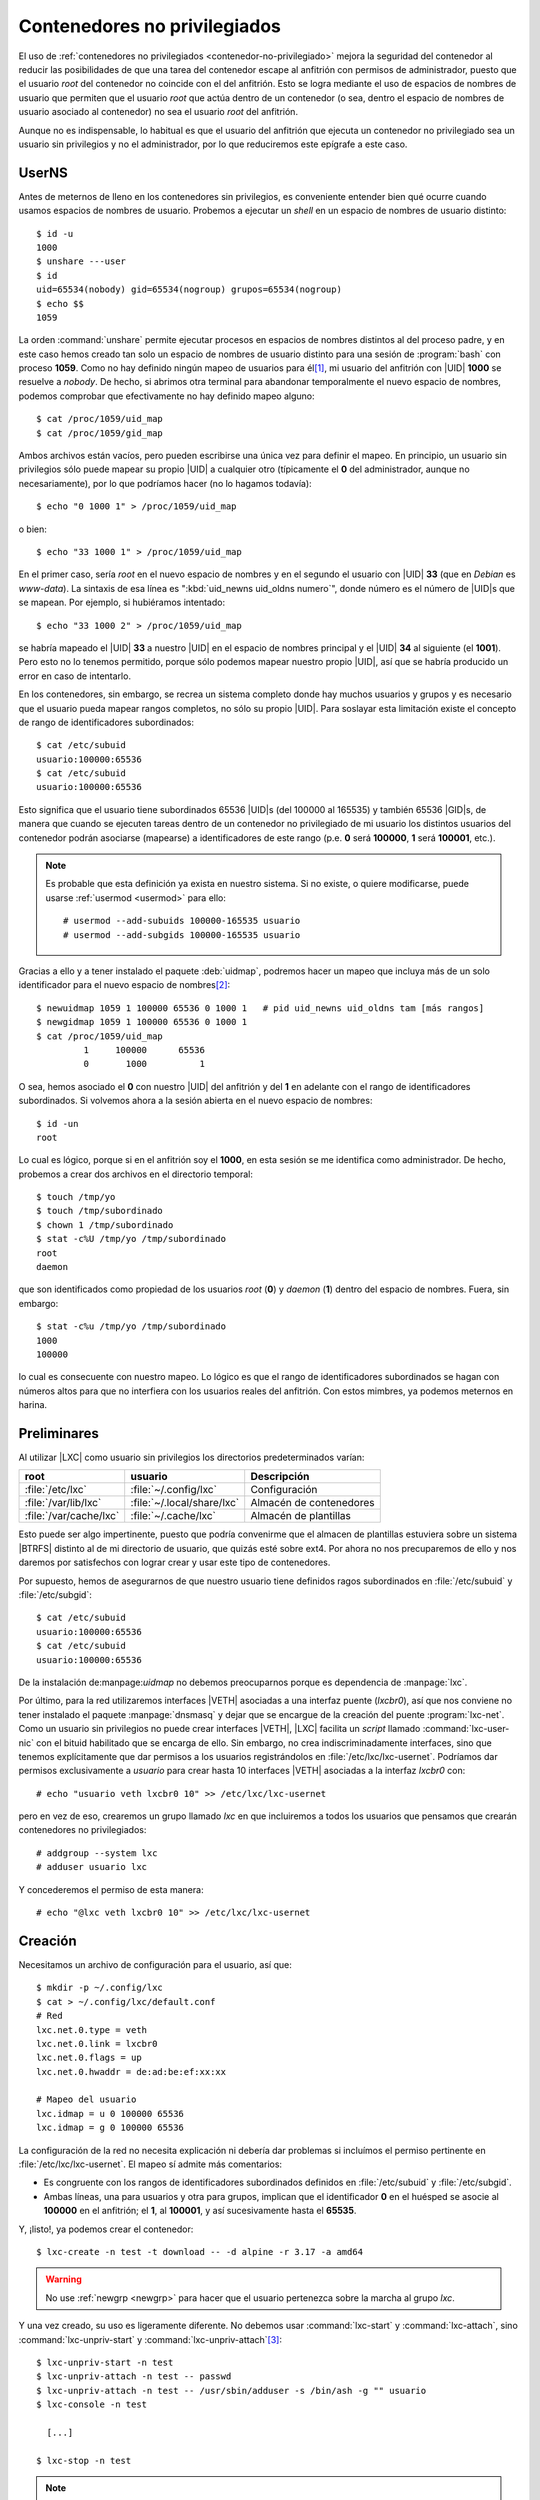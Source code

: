 Contenedores no privilegiados
*****************************
El uso de :ref:`contenedores no privilegiados <contenedor-no-privilegiado>`
mejora la seguridad del contenedor al reducir las posibilidades de que una tarea
del contenedor escape al anfitrión con permisos de administrador, puesto que el
usuario *root* del contenedor no coincide con el del anfitrión. Esto se logra
mediante el uso de espacios de nombres de usuario que permiten que el usuario
*root* que actúa dentro de un contenedor (o sea, dentro el espacio de nombres
de usuario asociado al contenedor) no sea el usuario *root* del anfitrión.

Aunque no es indispensable, lo habitual es que el usuario del anfitrión que
ejecuta un contenedor no privilegiado sea un usuario sin privilegios y no el
administrador, por lo que reduciremos este epígrafe a este caso.

.. _userns:

UserNS
======
Antes de meternos de lleno en los contenedores sin privilegios, es conveniente
entender bien qué ocurre cuando usamos espacios de nombres de usuario.
Probemos a ejecutar un *shell* en un espacio de nombres de usuario distinto::

   $ id -u
   1000
   $ unshare ---user
   $ id
   uid=65534(nobody) gid=65534(nogroup) grupos=65534(nogroup)
   $ echo $$
   1059

La orden :command:`unshare` permite ejecutar procesos en espacios de nombres
distintos al del proceso padre, y en este caso hemos creado tan solo un espacio
de nombres de usuario distinto para una sesión de :program:`bash` con proceso
**1059**. Como no hay definido ningún mapeo de usuarios para él\ [#]_, mi usuario del
anfitrión con |UID| **1000** se resuelve a *nobody*. De hecho, si abrimos otra
terminal para abandonar temporalmente el nuevo espacio de nombres, podemos
comprobar que efectivamente no hay definido mapeo alguno::

   $ cat /proc/1059/uid_map
   $ cat /proc/1059/gid_map

Ambos archivos están vacíos, pero pueden escribirse una única vez para definir
el mapeo. En principio, un usuario sin privilegios sólo puede mapear su propio
|UID| a cualquier otro (típicamente el **0** del administrador, aunque no
necesariamente), por lo que podríamos hacer (no lo hagamos todavía)::

   $ echo "0 1000 1" > /proc/1059/uid_map

o bien::

   $ echo "33 1000 1" > /proc/1059/uid_map

En el primer caso, sería *root* en el nuevo espacio de nombres y en el segundo
el usuario con |UID| **33** (que en *Debian* es *www-data*). La sintaxis de esa
línea es ":kbd:`uid_newns uid_oldns numero`", donde número es el número de
|UID|\ s que se mapean. Por ejemplo, si hubiéramos intentado::

   $ echo "33 1000 2" > /proc/1059/uid_map

se habría mapeado el |UID| **33** a nuestro |UID| en el espacio de nombres
principal y el |UID| **34** al siguiente (el **1001**). Pero esto no lo tenemos
permitido, porque sólo podemos mapear nuestro propio |UID|, así que se
habría producido un error en caso de intentarlo.

En los contenedores, sin embargo, se recrea un sistema completo donde hay muchos
usuarios y grupos y es necesario que el usuario pueda mapear rangos completos,
no sólo su propio |UID|. Para soslayar esta limitación existe el concepto de
rango de identificadores subordinados::

   $ cat /etc/subuid
   usuario:100000:65536
   $ cat /etc/subuid
   usuario:100000:65536

Esto significa que el usuario tiene subordinados 65536 |UID|\ s (del 100000 al 165535)
y también 65536 |GID|\ s, de manera que cuando se ejecuten tareas dentro de un
contenedor no privilegiado de mi usuario los distintos usuarios del contenedor
podrán asociarse (mapearse) a identificadores de este rango (p.e. **0** será
**100000**, **1** será **100001**, etc.).

.. note:: Es probable que esta definición ya exista en nuestro sistema. Si no
   existe, o quiere modificarse, puede usarse :ref:`usermod <usermod>` para
   ello::

      # usermod --add-subuids 100000-165535 usuario
      # usermod --add-subgids 100000-165535 usuario

Gracias a ello y a tener instalado el paquete :deb:`uidmap`, podremos hacer un
mapeo que incluya más de un solo identificador para el nuevo espacio de nombres\
[#]_::

   $ newuidmap 1059 1 100000 65536 0 1000 1   # pid uid_newns uid_oldns tam [más rangos]
   $ newgidmap 1059 1 100000 65536 0 1000 1
   $ cat /proc/1059/uid_map
            1     100000      65536
            0       1000          1

O sea, hemos asociado el **0** con nuestro |UID| del anfitrión y del **1** en
adelante con el rango de identificadores subordinados. Si volvemos ahora a la
sesión abierta en el nuevo espacio de nombres::

   $ id -un
   root

Lo cual es lógico, porque si en el anfitrión soy el **1000**, en esta sesión se
me identifica como administrador. De hecho, probemos a crear dos archivos en el
directorio temporal::

   $ touch /tmp/yo
   $ touch /tmp/subordinado
   $ chown 1 /tmp/subordinado
   $ stat -c%U /tmp/yo /tmp/subordinado
   root
   daemon

que son identificados como propiedad de los usuarios *root* (**0**) y *daemon*
(**1**) dentro del espacio de nombres. Fuera, sin embargo::

   $ stat -c%u /tmp/yo /tmp/subordinado
   1000
   100000

lo cual es consecuente con nuestro mapeo. Lo lógico es que el rango de
identificadores subordinados se hagan con números altos para que no interfiera
con los usuarios reales del anfitrión. Con estos mimbres, ya podemos meternos
en harina.

Preliminares
============
Al utilizar |LXC| como usuario sin privilegios los directorios predeterminados
varían:

======================== ============================ =========================
 root                     usuario                     Descripción
======================== ============================ =========================
 :file:`/etc/lxc`         :file:`~/.config/lxc`       Configuración
 :file:`/var/lib/lxc`     :file:`~/.local/share/lxc`  Almacén de contenedores
 :file:`/var/cache/lxc`   :file:`~/.cache/lxc`        Almacén de plantillas
======================== ============================ =========================

Esto puede ser algo impertinente, puesto que podría convenirme que el almacen de
plantillas estuviera sobre un sistema |BTRFS| distinto al de mi directorio de
usuario, que quizás esté sobre ext4. Por ahora no nos precuparemos de ello y nos
daremos por satisfechos con lograr crear y usar este tipo de contenedores.

Por supuesto, hemos de asegurarnos de que nuestro usuario tiene definidos ragos
subordinados en :file:`/etc/subuid` y :file:`/etc/subgid`::

   $ cat /etc/subuid
   usuario:100000:65536
   $ cat /etc/subuid
   usuario:100000:65536

De la instalación de:manpage:`uidmap` no debemos preocuparnos porque es
dependencia de :manpage:`lxc`.

Por último, para la red utilizaremos interfaces |VETH| asociadas a una interfaz
puente (*lxcbr0*), así que nos conviene no tener instalado el paquete
:manpage:`dnsmasq` y dejar que se encargue de la creación del puente
:program:`lxc-net`. Como un usuario sin privilegios no puede crear
interfaces |VETH|, |LXC| facilita un *script* llamado :command:`lxc-user-nic`
con el bituid habilitado que se encarga de ello. Sin embargo, no crea
indiscriminadamente interfaces, sino que tenemos explícitamente que dar permisos
a los usuarios registrándolos en :file:`/etc/lxc/lxc-usernet`.  Podríamos
dar permisos exclusivamente a *usuario* para crear hasta 10 interfaces |VETH|
asociadas a la interfaz *lxcbr0* con::

   # echo "usuario veth lxcbr0 10" >> /etc/lxc/lxc-usernet

pero en vez de eso, crearemos un grupo llamado *lxc* en que incluiremos a todos
los usuarios que pensamos que crearán contenedores no privilegiados::

   # addgroup --system lxc
   # adduser usuario lxc

Y concederemos el permiso de esta manera::

   # echo "@lxc veth lxcbr0 10" >> /etc/lxc/lxc-usernet

Creación
========
Necesitamos un archivo de configuración para el usuario, así que::

   $ mkdir -p ~/.config/lxc
   $ cat > ~/.config/lxc/default.conf
   # Red
   lxc.net.0.type = veth
   lxc.net.0.link = lxcbr0
   lxc.net.0.flags = up
   lxc.net.0.hwaddr = de:ad:be:ef:xx:xx

   # Mapeo del usuario
   lxc.idmap = u 0 100000 65536
   lxc.idmap = g 0 100000 65536

La configuración de la red no necesita explicación ni debería dar problemas si
incluímos el permiso pertinente en :file:`/etc/lxc/lxc-usernet`. El mapeo sí
admite más comentarios:

* Es congruente con los rangos de identificadores subordinados definidos en
  :file:`/etc/subuid` y :file:`/etc/subgid`.
* Ambas líneas, una para usuarios y otra para grupos, implican que el
  identificador **0** en el huésped se asocie al **100000** en el anfitrión;
  el **1**, al **100001**, y así sucesivamente hasta el **65535**.

Y, ¡listo!, ya podemos crear el contenedor::

   $ lxc-create -n test -t download -- -d alpine -r 3.17 -a amd64

.. warning:: No use :ref:`newgrp <newgrp>` para hacer que el usuario pertenezca
   sobre la marcha al grupo *lxc*.

Y una vez creado, su uso es ligeramente diferente. No debemos usar
:command:`lxc-start` y :command:`lxc-attach`, sino :command:`lxc-unpriv-start` y
:command:`lxc-unpriv-attach`\ [#]_::

   $ lxc-unpriv-start -n test
   $ lxc-unpriv-attach -n test -- passwd
   $ lxc-unpriv-attach -n test -- /usr/sbin/adduser -s /bin/ash -g "" usuario
   $ lxc-console -n test

     [...]

   $ lxc-stop -n test

.. note:: Por supuesto, podremos definir dos :ref:`alias <alias>` para evitarnos
   el cambio de orden.

Si para albergar los contenedores hemos reservado un sistema de archivos en
:file:`/var/lib/lxc` y queremos usarlo también con los contenedores no
pivilegiados podemos seguir la siguiente estrategia:

#. Permitirmos la escritura sobre el directorio al grupo *lxc*, el cual sugerimos
   crear anteriormente::

      # chgrp lxc /var/lib/lxc
      # chmod g+w /var/lib/lxc

#. Modificamos ls ruta para el almacen de contenedores privilegiados::

      # echo "lxc.lxcpath = /var/lib/lxc/root" >> /etc/lxc/lxc.conf

#. Modificamos la ruta para el almacen de los contenedores no privilegiados del
   usuario "*usuario*"::

      $ echo "lxc.lxcpath = /var/lib/lxc/$USER" >> ~/.config/lxc/lxc.conf

De esta forma cada usuario almacenará sus contenedores en un subdirectorio de
:file:`/var/lib/lxc`.

Con el usuario administrador también se pueden hacer contenedores no
privilegiados exactamente con la misma técnica: añadiendo la delegación de
identificadores (en :file:`/etc/subuid` y :file:`/etc/subgid`) y añadiendo el
mapeo correspondiente en la configuración (:kbd:`lxc.idmap`). Ahora bien:

* Habrá problema al escribir en :file:`/var/cache/lxc`, porque parece intentar
  guardar las plantillas no con el administrador, sino con el identificador
  delegado. Obviamente, si se permiten todos los permisos en ese subdirectorio
  (**777***) se acabará con el problema.
* Hay que usar :command:`lxc-start` y :command:`lxc-attatch`, no las versiones
  "*unpriv*".
* No hay limitaciones en la creación de la interfaz de red, así que no hay que
  añadir ningún permiso a :file:`/etc/lxc/lxc-usernet` ni tendremos por qué
  ceñirnos a usar interfaces |VETH|.

.. note:: El cacheo de las plantillas, sin embargo, seguirá produciéndose en los
   directorios particulares :file:`~/.cache/lxc`.

.. autostart para contenedores de usuario: https://serverfault.com/a/663490

.. rubric:: Notas al pie

.. [#] La versión de :command:`unshare` que trae *Bookworm* incorpora la
   opciones :kbd:`--map-users` y :kbd:`--map-groups` para facilitar el mapeo en
   el momento de crear el nuevo espacio.

.. [#] En realidad, el contenido de :file:`/etc/subuid` y :file:`/etc/subgid` no
   altera la incapacidad del usuario para mapear identificadores que no son
   suyos, por lo que volcar directamente el mapeo en el
   :file:`uid_map`/:file:`gid_map` del proceso nos seguirá resultado imposible.
   Sin embargo, :command:`newuidmap` y :command:`newgidmap` tiene habilitado el
   *bituid*

.. [#] El *PATH* que se usa al ejecutar mediante :command:`lxc-unpriv-attrach`
   la orden en el contenedor es el del usuario, no el del administrador, de ahí
   que haya que habido que expresar la ruta completa de :ref:`adduser
   <adduser>`.

.. Unprivileged containers:
   https://linuxcontainers.org/lxc/getting-started/

.. |UID| replace:: :abbr:`UID (User IDentifier)`
.. |GID| replace:: :abbr:`GID (Group IDentifier)`
.. |LXC| replace:: :abbr:`LXC (LinuX Containers)`
.. |BTRFS| replace:: :abbr:`BTRFS (B-TRee File System)`
.. |VETH| replace:: :abbr:`VETH (Virtual ETHernet)`
